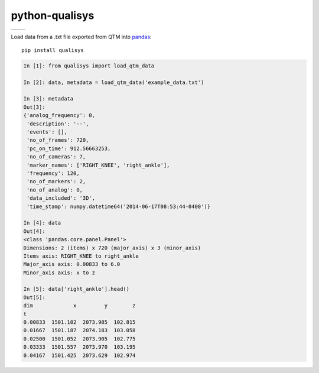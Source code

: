 ===============
python-qualisys
===============

+--------------------+-------------------+
| | |travis-badge|   | | |version-badge| |
| | |coverage-badge| | | |license-badge| |
+--------------------+-------------------+

.. |travis-badge| image:: http://img.shields.io/travis/hsharrison/python-qualisys.png?style=flat
    :alt: Travis-CI Build Status
    :target: https://travis-ci.org/hsharrison/python-qualisys
.. |coverage-badge| image:: http://img.shields.io/coveralls/hsharrison/python-qualisys.png?style=flat
    :alt: Coverage Status
    :target: https://coveralls.io/r/hsharrison/python-qualisys
.. |version-badge| image:: http://img.shields.io/pypi/v/python-qualisys.png?style=flat
    :alt: PYPI Package
    :target: https://pypi.python.org/pypi/python-qualisys
.. |license-badge| image:: http://img.shields.io/badge/license-MIT-blue.png?style=flat
    :alt: License
    :target: https://pypi.python.org/pypi/python-qualisys

Load data from a .txt file exported from QTM into `pandas <http://pandas.pydata.org>`_::

    pip install qualisys

.. code-block:: python

    In [1]: from qualisys import load_qtm_data

    In [2]: data, metadata = load_qtm_data('example_data.txt')

    In [3]: metadata
    Out[3]:
    {'analog_frequency': 0,
     'description': '--',
     'events': [],
     'no_of_frames': 720,
     'pc_on_time': 912.56663253,
     'no_of_cameras': 7,
     'marker_names': ['RIGHT_KNEE', 'right_ankle'],
     'frequency': 120,
     'no_of_markers': 2,
     'no_of_analog': 0,
     'data_included': '3D',
     'time_stamp': numpy.datetime64('2014-06-17T08:53:44-0400')}

    In [4]: data
    Out[4]:
    <class 'pandas.core.panel.Panel'>
    Dimensions: 2 (items) x 720 (major_axis) x 3 (minor_axis)
    Items axis: RIGHT_KNEE to right_ankle
    Major_axis axis: 0.00833 to 6.0
    Minor_axis axis: x to z

    In [5]: data['right_ankle'].head()
    Out[5]:
    dim             x         y        z
    t
    0.00833  1501.102  2073.985  102.815
    0.01667  1501.187  2074.183  103.058
    0.02500  1501.052  2073.905  102.775
    0.03333  1501.557  2073.970  103.195
    0.04167  1501.425  2073.629  102.974
